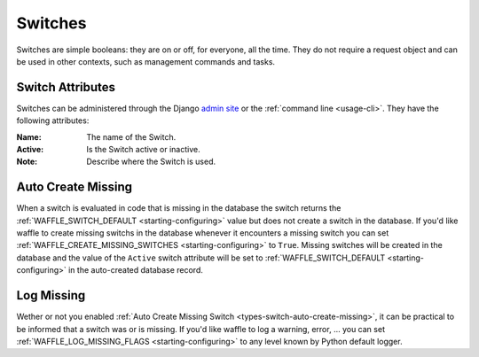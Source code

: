 .. _types-switch:

========
Switches
========

Switches are simple booleans: they are on or off, for everyone, all the
time. They do not require a request object and can be used in other
contexts, such as management commands and tasks.


Switch Attributes
=================

Switches can be administered through the Django `admin site`_ or the
:ref:`command line <usage-cli>`. They have the following attributes:

:Name:
    The name of the Switch.
:Active:
    Is the Switch active or inactive.
:Note:
    Describe where the Switch is used.


.. _admin site: https://docs.djangoproject.com/en/dev/ref/contrib/admin/

.. _types-switch-auto-create-missing:

Auto Create Missing
===================

When a switch is evaluated in code that is missing in the database the
switch returns the :ref:`WAFFLE_SWITCH_DEFAULT <starting-configuring>`
value but does not create a switch in the database. If you'd like waffle
to create missing switchs in the database whenever it encounters a
missing switch you can set :ref:`WAFFLE_CREATE_MISSING_SWITCHES
<starting-configuring>` to ``True``. Missing switches will be created in
the database and the value of the ``Active`` switch attribute will be
set to :ref:`WAFFLE_SWITCH_DEFAULT <starting-configuring>` in the
auto-created database record.


.. _types-switch-log-missing:

Log Missing
===================

Wether or not you enabled :ref:`Auto Create Missing Switch <types-switch-auto-create-missing>`,
it can be practical to be informed that a switch was or is missing.
If you'd like waffle to log a warning, error, ... you can set :ref:`WAFFLE_LOG_MISSING_FLAGS
<starting-configuring>` to any level known by Python default logger.
